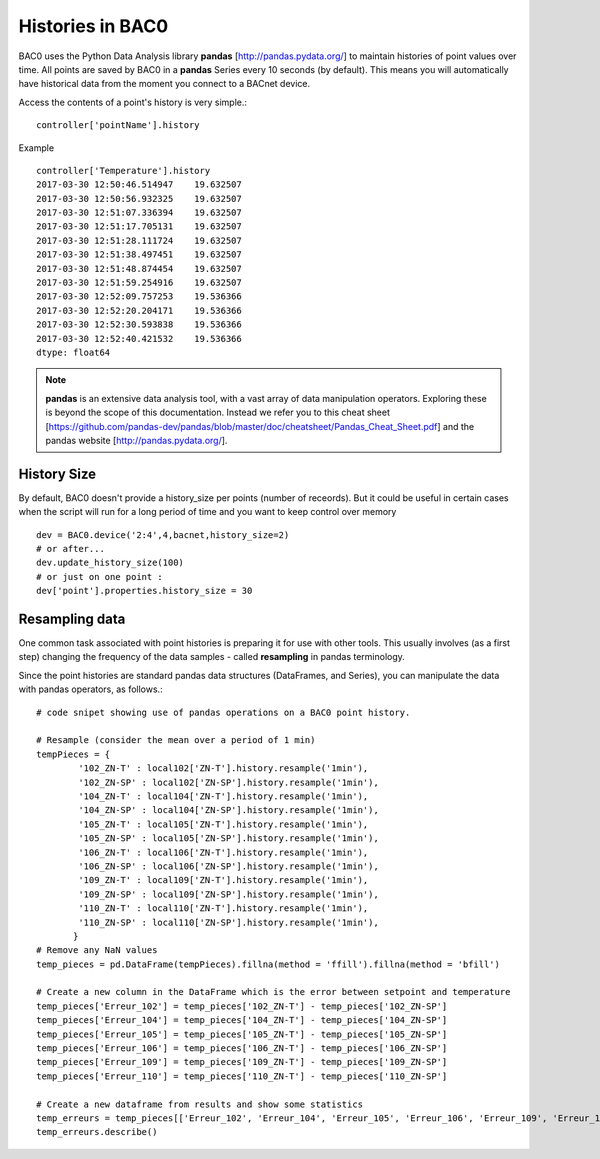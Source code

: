 Histories in BAC0
====================

BAC0 uses the Python Data Analysis library **pandas** [http://pandas.pydata.org/] to 
maintain histories of point values over time.  All points are saved by BAC0 in a **pandas** 
Series every 10 seconds (by default).  This means you will automatically have historical data 
from the moment you connect to a BACnet device.

Access the contents of a point's history is very simple.::
    
    controller['pointName'].history

Example ::

    controller['Temperature'].history
    2017-03-30 12:50:46.514947    19.632507
    2017-03-30 12:50:56.932325    19.632507
    2017-03-30 12:51:07.336394    19.632507
    2017-03-30 12:51:17.705131    19.632507
    2017-03-30 12:51:28.111724    19.632507
    2017-03-30 12:51:38.497451    19.632507
    2017-03-30 12:51:48.874454    19.632507
    2017-03-30 12:51:59.254916    19.632507
    2017-03-30 12:52:09.757253    19.536366
    2017-03-30 12:52:20.204171    19.536366
    2017-03-30 12:52:30.593838    19.536366
    2017-03-30 12:52:40.421532    19.536366
    dtype: float64


.. note:: 
    **pandas** is an extensive data analysis tool, with a vast array of data manipulation operators.
    Exploring these is beyond the scope of this documentation.  Instead we refer you to this 
    cheat sheet [https://github.com/pandas-dev/pandas/blob/master/doc/cheatsheet/Pandas_Cheat_Sheet.pdf] and 
    the pandas website [http://pandas.pydata.org/].

History Size
--------------
By default, BAC0 doesn't provide a history_size per points (number of receords). But it could be 
useful in certain cases when the script will run for a long period of time and you want to keep
control over memory ::

    dev = BAC0.device('2:4',4,bacnet,history_size=2)
    # or after...
    dev.update_history_size(100)
    # or just on one point : 
    dev['point'].properties.history_size = 30

Resampling data
--------------- 
One common task associated with point histories is preparing it for use with other tools.
This usually involves (as a first step) changing the frequency of the data samples - called 
**resampling** in pandas terminology.

Since the point histories are standard pandas data structures (DataFrames, and Series), you can 
manipulate the data with pandas operators, as follows.::

    # code snipet showing use of pandas operations on a BAC0 point history.
   
    # Resample (consider the mean over a period of 1 min)    
    tempPieces = {
            '102_ZN-T' : local102['ZN-T'].history.resample('1min'),
            '102_ZN-SP' : local102['ZN-SP'].history.resample('1min'),
            '104_ZN-T' : local104['ZN-T'].history.resample('1min'),
            '104_ZN-SP' : local104['ZN-SP'].history.resample('1min'),
            '105_ZN-T' : local105['ZN-T'].history.resample('1min'),
            '105_ZN-SP' : local105['ZN-SP'].history.resample('1min'),
            '106_ZN-T' : local106['ZN-T'].history.resample('1min'),
            '106_ZN-SP' : local106['ZN-SP'].history.resample('1min'),
            '109_ZN-T' : local109['ZN-T'].history.resample('1min'),
            '109_ZN-SP' : local109['ZN-SP'].history.resample('1min'),
            '110_ZN-T' : local110['ZN-T'].history.resample('1min'),
            '110_ZN-SP' : local110['ZN-SP'].history.resample('1min'),    
           }
    # Remove any NaN values
    temp_pieces = pd.DataFrame(tempPieces).fillna(method = 'ffill').fillna(method = 'bfill')
    
    # Create a new column in the DataFrame which is the error between setpoint and temperature
    temp_pieces['Erreur_102'] = temp_pieces['102_ZN-T'] - temp_pieces['102_ZN-SP']
    temp_pieces['Erreur_104'] = temp_pieces['104_ZN-T'] - temp_pieces['104_ZN-SP']
    temp_pieces['Erreur_105'] = temp_pieces['105_ZN-T'] - temp_pieces['105_ZN-SP']
    temp_pieces['Erreur_106'] = temp_pieces['106_ZN-T'] - temp_pieces['106_ZN-SP']
    temp_pieces['Erreur_109'] = temp_pieces['109_ZN-T'] - temp_pieces['109_ZN-SP']
    temp_pieces['Erreur_110'] = temp_pieces['110_ZN-T'] - temp_pieces['110_ZN-SP']

    # Create a new dataframe from results and show some statistics    
    temp_erreurs = temp_pieces[['Erreur_102', 'Erreur_104', 'Erreur_105', 'Erreur_106', 'Erreur_109', 'Erreur_110']]
    temp_erreurs.describe()
